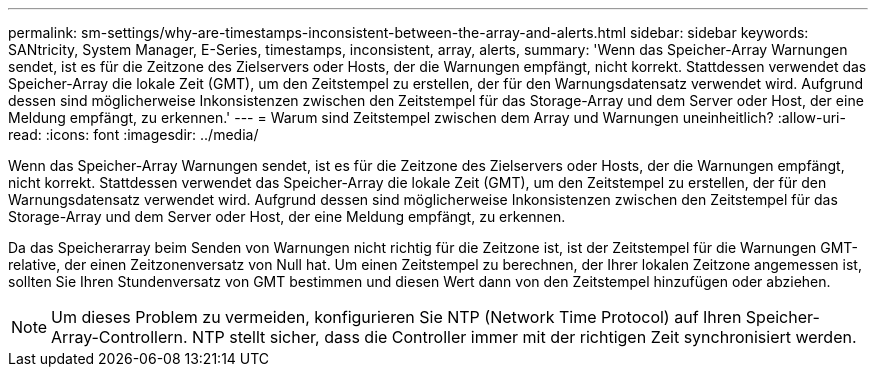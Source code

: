 ---
permalink: sm-settings/why-are-timestamps-inconsistent-between-the-array-and-alerts.html 
sidebar: sidebar 
keywords: SANtricity, System Manager, E-Series, timestamps, inconsistent, array, alerts, 
summary: 'Wenn das Speicher-Array Warnungen sendet, ist es für die Zeitzone des Zielservers oder Hosts, der die Warnungen empfängt, nicht korrekt. Stattdessen verwendet das Speicher-Array die lokale Zeit (GMT), um den Zeitstempel zu erstellen, der für den Warnungsdatensatz verwendet wird. Aufgrund dessen sind möglicherweise Inkonsistenzen zwischen den Zeitstempel für das Storage-Array und dem Server oder Host, der eine Meldung empfängt, zu erkennen.' 
---
= Warum sind Zeitstempel zwischen dem Array und Warnungen uneinheitlich?
:allow-uri-read: 
:icons: font
:imagesdir: ../media/


[role="lead"]
Wenn das Speicher-Array Warnungen sendet, ist es für die Zeitzone des Zielservers oder Hosts, der die Warnungen empfängt, nicht korrekt. Stattdessen verwendet das Speicher-Array die lokale Zeit (GMT), um den Zeitstempel zu erstellen, der für den Warnungsdatensatz verwendet wird. Aufgrund dessen sind möglicherweise Inkonsistenzen zwischen den Zeitstempel für das Storage-Array und dem Server oder Host, der eine Meldung empfängt, zu erkennen.

Da das Speicherarray beim Senden von Warnungen nicht richtig für die Zeitzone ist, ist der Zeitstempel für die Warnungen GMT-relative, der einen Zeitzonenversatz von Null hat. Um einen Zeitstempel zu berechnen, der Ihrer lokalen Zeitzone angemessen ist, sollten Sie Ihren Stundenversatz von GMT bestimmen und diesen Wert dann von den Zeitstempel hinzufügen oder abziehen.

[NOTE]
====
Um dieses Problem zu vermeiden, konfigurieren Sie NTP (Network Time Protocol) auf Ihren Speicher-Array-Controllern. NTP stellt sicher, dass die Controller immer mit der richtigen Zeit synchronisiert werden.

====